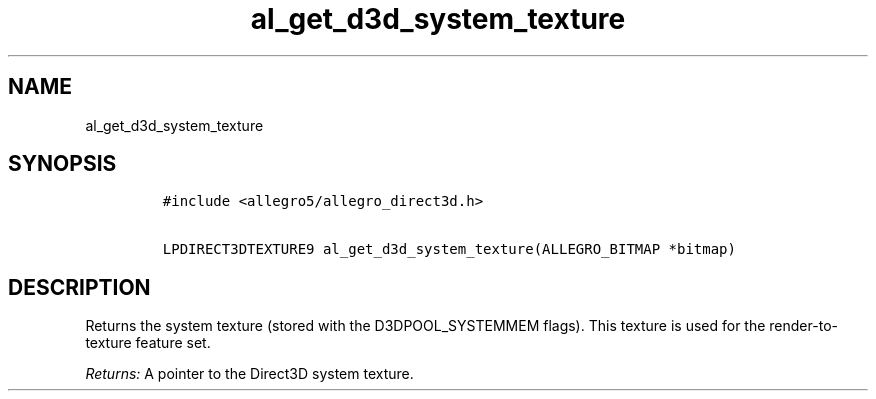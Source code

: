 .TH al_get_d3d_system_texture 3 "" "Allegro reference manual"
.SH NAME
.PP
al_get_d3d_system_texture
.SH SYNOPSIS
.IP
.nf
\f[C]
#include\ <allegro5/allegro_direct3d.h>

LPDIRECT3DTEXTURE9\ al_get_d3d_system_texture(ALLEGRO_BITMAP\ *bitmap)
\f[]
.fi
.SH DESCRIPTION
.PP
Returns the system texture (stored with the D3DPOOL_SYSTEMMEM
flags).
This texture is used for the render-to-texture feature set.
.PP
\f[I]Returns:\f[] A pointer to the Direct3D system texture.
